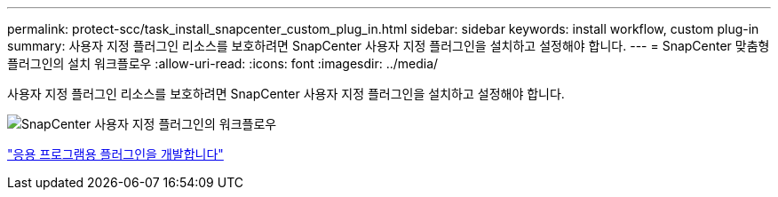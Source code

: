 ---
permalink: protect-scc/task_install_snapcenter_custom_plug_in.html 
sidebar: sidebar 
keywords: install workflow, custom plug-in 
summary: 사용자 지정 플러그인 리소스를 보호하려면 SnapCenter 사용자 지정 플러그인을 설치하고 설정해야 합니다. 
---
= SnapCenter 맞춤형 플러그인의 설치 워크플로우
:allow-uri-read: 
:icons: font
:imagesdir: ../media/


[role="lead"]
사용자 지정 플러그인 리소스를 보호하려면 SnapCenter 사용자 지정 플러그인을 설치하고 설정해야 합니다.

image::../media/scc_install_configure_workflow.gif[SnapCenter 사용자 지정 플러그인의 워크플로우]

link:concept_develop_a_plug_in_for_your_application.html["응용 프로그램용 플러그인을 개발합니다"]
